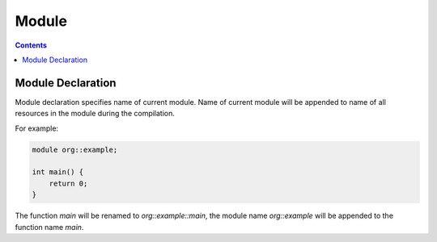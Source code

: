 Module
======

.. contents::
.. SPDX-License-Identifier: GFDL-1.3-only OR CC-BY-SA-4.0

Module Declaration
------------------

Module declaration specifies name of current module.
Name of current module will be appended to name of all resources in the module
during the compilation.

For example:

.. code::

    module org::example;

    int main() {
        return 0;
    }

The function `main` will be renamed to `org::example::main`, the module name
`org::example` will be appended to the function name `main`.
